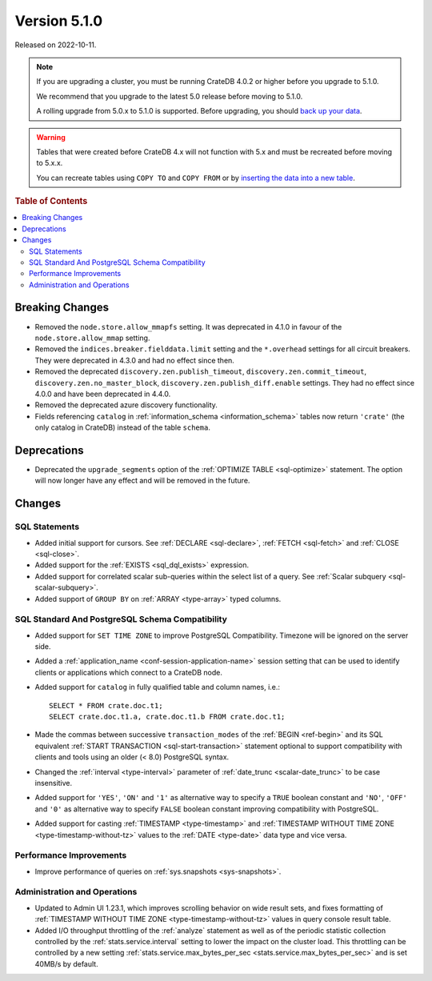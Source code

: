 .. _version_5.1.0:

=============
Version 5.1.0
=============

Released on 2022-10-11.

.. NOTE::

    If you are upgrading a cluster, you must be running CrateDB 4.0.2 or higher
    before you upgrade to 5.1.0.

    We recommend that you upgrade to the latest 5.0 release before moving to
    5.1.0.

    A rolling upgrade from 5.0.x to 5.1.0 is supported.
    Before upgrading, you should `back up your data`_.

.. WARNING::

    Tables that were created before CrateDB 4.x will not function with 5.x
    and must be recreated before moving to 5.x.x.

    You can recreate tables using ``COPY TO`` and ``COPY FROM`` or by
    `inserting the data into a new table`_.

.. _back up your data: https://crate.io/docs/crate/reference/en/latest/admin/snapshots.html
.. _inserting the data into a new table: https://crate.io/docs/crate/reference/en/latest/admin/system-information.html#tables-need-to-be-recreated



.. rubric:: Table of Contents

.. contents::
   :local:


Breaking Changes
================

- Removed the ``node.store.allow_mmapfs`` setting. It was deprecated in 4.1.0
  in favour of the ``node.store.allow_mmap`` setting.

- Removed the ``indices.breaker.fielddata.limit`` setting and the ``*.overhead``
  settings for all circuit breakers. They were deprecated in 4.3.0 and had no
  effect since then.

- Removed the deprecated ``discovery.zen.publish_timeout``,
  ``discovery.zen.commit_timeout``, ``discovery.zen.no_master_block``,
  ``discovery.zen.publish_diff.enable`` settings.
  They had no effect since 4.0.0 and have been deprecated in 4.4.0.

- Removed the deprecated azure discovery functionality.

- Fields referencing ``catalog`` in :ref:`information_schema <information_schema>`
  tables now return ``'crate'`` (the only catalog in CrateDB) instead of the
  table ``schema``.

Deprecations
============

- Deprecated the ``upgrade_segments`` option of the
  :ref:`OPTIMIZE TABLE <sql-optimize>` statement. The option will now longer
  have any effect and will be removed in the future.


Changes
=======

SQL Statements
--------------

- Added initial support for cursors. See :ref:`DECLARE <sql-declare>`,
  :ref:`FETCH <sql-fetch>` and :ref:`CLOSE <sql-close>`.

- Added support for the :ref:`EXISTS <sql_dql_exists>` expression.

- Added support for correlated scalar sub-queries within the select list of a
  query. See :ref:`Scalar subquery <sql-scalar-subquery>`.

- Added support of ``GROUP BY`` on :ref:`ARRAY <type-array>` typed columns.

SQL Standard And PostgreSQL Schema Compatibility
------------------------------------------------

- Added support for ``SET TIME ZONE`` to improve PostgreSQL Compatibility.
  Timezone will be ignored on the server side.

- Added a :ref:`application_name <conf-session-application-name>` session
  setting that can be used to identify clients or applications which connect to
  a CrateDB node.

- Added support for ``catalog`` in fully qualified table and column names,
  i.e.::

    SELECT * FROM crate.doc.t1;
    SELECT crate.doc.t1.a, crate.doc.t1.b FROM crate.doc.t1;

- Made the commas between successive ``transaction_modes`` of the
  :ref:`BEGIN <ref-begin>` and its SQL equivalent
  :ref:`START TRANSACTION <sql-start-transaction>` statement optional to support
  compatibility with clients and tools using an older (< 8.0) PostgreSQL syntax.

- Changed the :ref:`interval <type-interval>` parameter of
  :ref:`date_trunc <scalar-date_trunc>` to be case insensitive.

- Added support for ``'YES'``, ``'ON'`` and ``'1'`` as alternative way to
  specify a ``TRUE`` boolean constant and ``'NO'``, ``'OFF'`` and ``'0'`` as
  alternative way to specify ``FALSE`` boolean constant improving compatibility
  with PostgreSQL.

- Added support for casting :ref:`TIMESTAMP <type-timestamp>` and
  :ref:`TIMESTAMP WITHOUT TIME ZONE <type-timestamp-without-tz>` values to the
  :ref:`DATE <type-date>` data type and vice versa.

Performance Improvements
------------------------

- Improve performance of queries on :ref:`sys.snapshots <sys-snapshots>`.

Administration and Operations
-----------------------------

- Updated to Admin UI 1.23.1, which improves scrolling behavior on wide result
  sets, and fixes formatting of :ref:`TIMESTAMP WITHOUT TIME ZONE
  <type-timestamp-without-tz>` values in query console result table.

- Added I/O throughput throttling of the :ref:`analyze` statement as well as of
  the periodic statistic collection controlled by the
  :ref:`stats.service.interval` setting to lower the impact on the cluster
  load. This throttling can be controlled by a new setting
  :ref:`stats.service.max_bytes_per_sec <stats.service.max_bytes_per_sec>` and
  is set 40MB/s by default.
